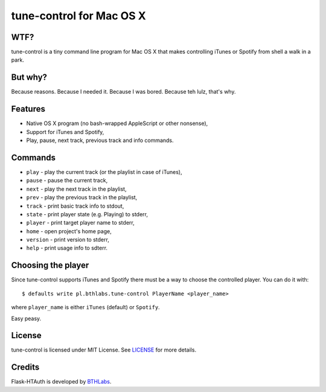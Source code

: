 tune-control for Mac OS X
=========================

WTF?
----

tune-control is a tiny command line program for Mac OS X that makes controlling
iTunes or Spotify from shell a walk in a park.

But why?
--------

Because reasons. Because I needed it. Because I was bored. Because teh lulz,
that's why.

Features
--------

* Native OS X program (no bash-wrapped AppleScript or other nonsense),
* Support for iTunes and Spotify,
* Play, pause, next track, previous track and info commands.

Commands
--------

* ``play`` - play the current track (or the playlist in case of iTunes),
* ``pause`` - pause the current track,
* ``next`` - play the next track in the playlist,
* ``prev`` - play the previous track in the playlist,
* ``track`` - print basic track info to stdout,
* ``state`` - print player state (e.g. Playing) to stderr,
* ``player`` - print target player name to stderr,
* ``home`` - open project's home page,
* ``version`` - print version to stderr,
* ``help`` - print usage info to sdterr.

Choosing the player
-------------------

Since tune-control supports iTunes and Spotify there must be a way to choose
the controlled player. You can do it with::

    $ defaults write pl.bthlabs.tune-control PlayerName <player_name>

where ``player_name`` is either ``iTunes`` (default) or ``Spotify``.

Easy peasy.

License
-------

tune-control is licensed under MIT License. See `LICENSE`_ for more details.

Credits
-------

Flask-HTAuth is developed by `BTHLabs`_.

.. _LICENSE: http://github.com/tomekwojcik/tune-control/blob/master/LICENSE
.. _BTHLabs: http://www.bthlabs.pl/
